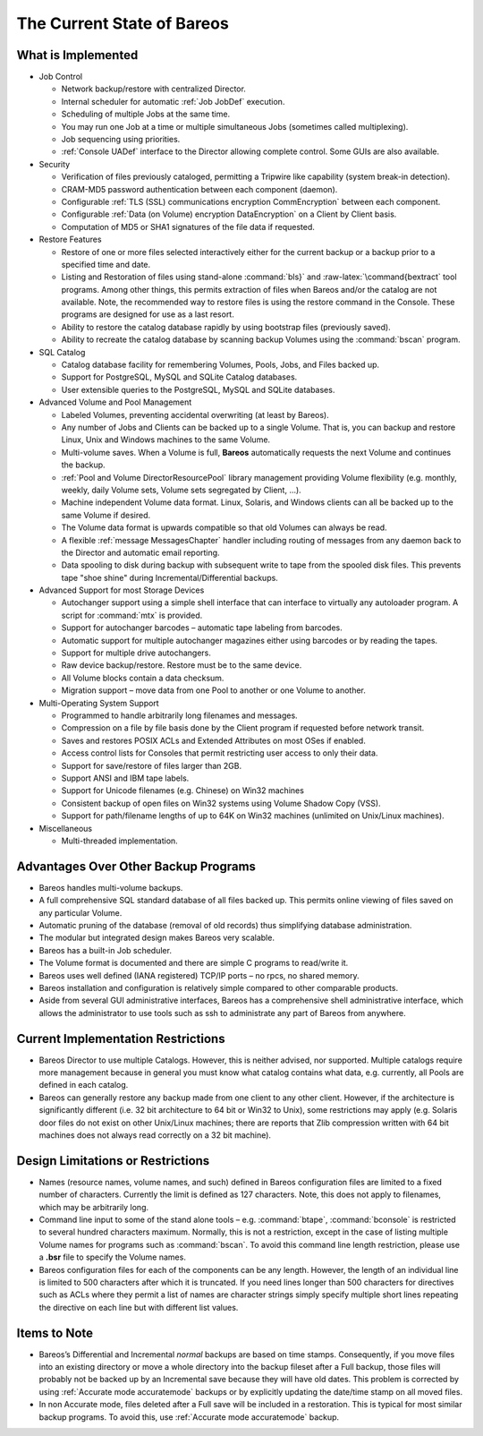 .. _StateChapter:

The Current State of Bareos
===========================

What is Implemented
-------------------


.. index:: 
   triple: General; Implementation; What is implemented

-  Job Control

   -  Network backup/restore with centralized Director.

   -  Internal scheduler for automatic :ref:`Job JobDef`
      execution.

   -  Scheduling of multiple Jobs at the same time.

   -  You may run one Job at a time or multiple simultaneous Jobs
      (sometimes called multiplexing).

   -  Job sequencing using priorities.

   -  :ref:`Console UADef` interface to the Director
      allowing complete control. Some GUIs are also available.

-  Security

   -  Verification of files previously cataloged, permitting a Tripwire
      like capability (system break-in detection).

   -  CRAM-MD5 password authentication between each component (daemon).

   -  Configurable
      :ref:`TLS (SSL) communications encryption CommEncryption`
      between each component.

   -  Configurable
      :ref:`Data (on Volume) encryption DataEncryption`
      on a Client by Client basis.

   -  Computation of MD5 or SHA1 signatures of the file data if
      requested.

-  Restore Features

   -  Restore of one or more files selected interactively either for the
      current backup or a backup prior to a specified time and date.

   -  Listing and Restoration of files using stand-alone
      :command:`bls}` and :raw-latex:`\command{bextract`
      tool programs. Among other things, this permits extraction of
      files when Bareos and/or the catalog are not available. Note, the
      recommended way to restore files is using the restore command in
      the Console. These programs are designed for use as a last resort.

   -  Ability to restore the catalog database rapidly by using bootstrap
      files (previously saved).

   -  Ability to recreate the catalog database by scanning backup
      Volumes using the :command:`bscan` program.

-  SQL Catalog

   -  Catalog database facility for remembering Volumes, Pools, Jobs,
      and Files backed up.

   -  Support for PostgreSQL, MySQL and SQLite Catalog databases.

   -  User extensible queries to the PostgreSQL, MySQL and SQLite
      databases.

-  Advanced Volume and Pool Management

   -  Labeled Volumes, preventing accidental overwriting (at least by
      Bareos).

   -  Any number of Jobs and Clients can be backed up to a single
      Volume. That is, you can backup and restore Linux, Unix and
      Windows machines to the same Volume.

   -  Multi-volume saves. When a Volume is full, **Bareos**
      automatically requests the next Volume and continues the backup.

   -  :ref:`Pool and Volume DirectorResourcePool` library
      management providing Volume flexibility (e.g. monthly, weekly,
      daily Volume sets, Volume sets segregated by Client, ...).

   -  Machine independent Volume data format. Linux, Solaris, and
      Windows clients can all be backed up to the same Volume if
      desired.

   -  The Volume data format is upwards compatible so that old Volumes
      can always be read.

   -  A flexible :ref:`message MessagesChapter` handler
      including routing of messages from any daemon back to the Director
      and automatic email reporting.

   -  Data spooling to disk during backup with subsequent write to tape
      from the spooled disk files. This prevents tape "shoe shine"
      during Incremental/Differential backups.

-  Advanced Support for most Storage Devices

   -  Autochanger support using a simple shell interface that can
      interface to virtually any autoloader program. A script for
      :command:`mtx` is provided.

   -  Support for autochanger barcodes – automatic tape labeling from
      barcodes.

   -  Automatic support for multiple autochanger magazines either using
      barcodes or by reading the tapes.

   -  Support for multiple drive autochangers.

   -  Raw device backup/restore. Restore must be to the same device.

   -  All Volume blocks contain a data checksum.

   -  Migration support – move data from one Pool to another or one
      Volume to another.

-  Multi-Operating System Support

   -  Programmed to handle arbitrarily long filenames and messages.

   -  Compression on a file by file basis done by the Client program if
      requested before network transit.

   -  Saves and restores POSIX ACLs and Extended Attributes on most OSes
      if enabled.

   -  Access control lists for Consoles that permit restricting user
      access to only their data.

   -  Support for save/restore of files larger than 2GB.

   -  Support ANSI and IBM tape labels.

   -  Support for Unicode filenames (e.g. Chinese) on Win32 machines

   -  Consistent backup of open files on Win32 systems using Volume
      Shadow Copy (VSS).

   -  Support for path/filename lengths of up to 64K on Win32 machines
      (unlimited on Unix/Linux machines).

-  Miscellaneous

   -  Multi-threaded implementation.

Advantages Over Other Backup Programs
-------------------------------------

-  Bareos handles multi-volume backups.

-  A full comprehensive SQL standard database of all files backed up.
   This permits online viewing of files saved on any particular Volume.

-  Automatic pruning of the database (removal of old records) thus
   simplifying database administration.

-  The modular but integrated design makes Bareos very scalable.

-  Bareos has a built-in Job scheduler.

-  The Volume format is documented and there are simple C programs to
   read/write it.

-  Bareos uses well defined (IANA registered) TCP/IP ports – no rpcs, no
   shared memory.

-  Bareos installation and configuration is relatively simple compared
   to other comparable products.

-  Aside from several GUI administrative interfaces, Bareos has a
   comprehensive shell administrative interface, which allows the
   administrator to use tools such as ssh to administrate any part of
   Bareos from anywhere.

Current Implementation Restrictions
-----------------------------------


.. index:: 
   triple: General; Restrictions; Current Implementation

-  .. _MultipleCatalogs: MultipleCatalogs It is possible to configure the
   Bareos Director to use multiple Catalogs. However, this is neither
   advised, nor supported. Multiple catalogs require more management
   because in general you must know what catalog contains what data,
   e.g. currently, all Pools are defined in each catalog.

-  Bareos can generally restore any backup made from one client to any
   other client. However, if the architecture is significantly different
   (i.e. 32 bit architecture to 64 bit or Win32 to Unix), some
   restrictions may apply (e.g. Solaris door files do not exist on other
   Unix/Linux machines; there are reports that Zlib compression written
   with 64 bit machines does not always read correctly on a 32 bit
   machine).

.. _sec:DesignLimitations:

Design Limitations or Restrictions
----------------------------------


.. index:: 
   triple: General; Restrictions; Design Limitations

.. index:: 
   triple: General; Design; Limitations

-  Names (resource names, volume names, and such) defined in Bareos
   configuration files are limited to a fixed number of characters.
   Currently the limit is defined as 127 characters. Note, this does not
   apply to filenames, which may be arbitrarily long.

-  Command line input to some of the stand alone tools – e.g.
   :command:`btape`, :command:`bconsole` is
   restricted to several hundred characters maximum. Normally, this is
   not a restriction, except in the case of listing multiple Volume
   names for programs such as :command:`bscan`. To avoid
   this command line length restriction, please use a **.bsr** file to
   specify the Volume names.

-  Bareos configuration files for each of the components can be any
   length. However, the length of an individual line is limited to 500
   characters after which it is truncated. If you need lines longer than
   500 characters for directives such as ACLs where they permit a list
   of names are character strings simply specify multiple short lines
   repeating the directive on each line but with different list values.

Items to Note
-------------

.. index:: General; Items to Note 

-  Bareos’s Differential and Incremental *normal* backups are based on
   time stamps. Consequently, if you move files into an existing
   directory or move a whole directory into the backup fileset after a
   Full backup, those files will probably not be backed up by an
   Incremental save because they will have old dates. This problem is
   corrected by using :ref:`Accurate mode accuratemode`
   backups or by explicitly updating the date/time stamp on all moved
   files.

-  In non Accurate mode, files deleted after a Full save will be
   included in a restoration. This is typical for most similar backup
   programs. To avoid this, use
   :ref:`Accurate mode accuratemode` backup.
